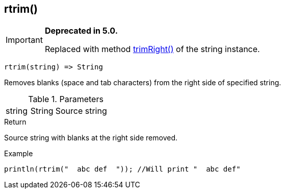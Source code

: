 [.nxsl-function]
[[func-rtrim]]
== rtrim()

****
[IMPORTANT]
====
*Deprecated in 5.0.*

Replaced with method <<class-string-trimRight,trimRight()>> of the string instance.
====
****

[source,c]
----
rtrim(string) => String
----

Removes blanks (space and tab characters) from the right side of specified string.

.Parameters
[cols="1,1,3" grid="none", frame="none"]
|===
|string|String|Source string
|===

.Return
Source string with blanks at the right side removed.

.Example
[.source]
....
println(rtrim("  abc def  ")); //Will print "  abc def"
....
